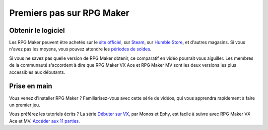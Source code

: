 Premiers pas sur RPG Maker
==========================

Obtenir le logiciel
-------------------

Les RPG Maker peuvent être achetés sur le `site officiel <http://www.rpgmakerweb.com/products>`__, sur `Steam <http://store.steampowered.com/search/?term=RPG+Maker>`__, sur `Humble Store <https://www.humblebundle.com/store/search?sort=bestselling&search=RPG%20Maker>`__, et d'autres magasins. Si vous n'avez pas les moyens, vous pouvez attendre les `périodes de
soldes <https://isthereanydeal.com/game/rpgmakermv/history/>`__.

Si vous ne savez pas quelle version de RPG Maker obtenir, ce comparatif en vidéo pourrait vous aiguiller. Les membres de la communauté s'accordent à dire que RPG Maker VX Ace et RPG Maker MV sont les deux versions les plus accessibles aux débutants.

.. raw:: html

    <div style="position: relative; padding-bottom: 56.25%; height: 0; overflow: hidden; max-width: 100%; height: auto;">
        <iframe src="https://www.youtube.com/embed/8RS2_VDglYM" frameborder="0" allowfullscreen style="position: absolute; top: 0; left: 0; width: 100%; height: 100%;"></iframe>
    </div>


Prise en main
-------------

Vous venez d'installer RPG Maker ? Familiarisez-vous avec cette série de vidéos, qui vous apprendra rapidement à faire un premier jeu.

.. raw:: html

    <div style="position: relative; padding-bottom: 56.25%; height: 0; overflow: hidden; max-width: 100%; height: auto;">
        <iframe src="https://www.youtube.com/embed/?listType=playlist&list=PLHKUrXMrDS5ttOdEh5tNuEi96Vv--TVLE" frameborder="0" allowfullscreen style="position: absolute; top: 0; left: 0; width: 100%; height: 100%;"></iframe>
    </div>


Vous préférez les tutoriels écrits ? La série `Débuter sur VX <http://www.rpg-maker.fr/tutoriels-192-debuter-sur-vx-01-creation-d-un-projet-et-premiere-carte.html>`__, par Monos et Ephy, est facile à suivre avec RPG Maker VX Ace et MV. `Accéder aux 11 parties. <http://www.rpg-maker.fr/tutoriels-pour-rmvx.html>`__
